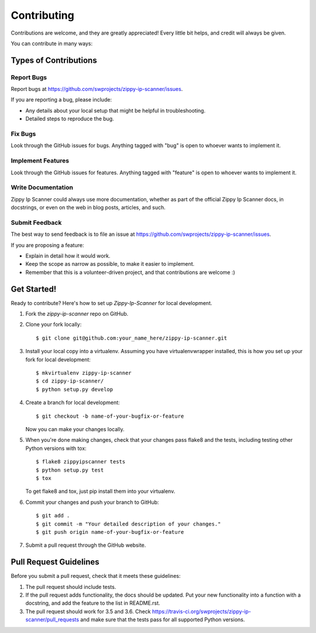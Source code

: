 ============
Contributing
============

Contributions are welcome, and they are greatly appreciated! Every
little bit helps, and credit will always be given.

You can contribute in many ways:

Types of Contributions
----------------------

Report Bugs
~~~~~~~~~~~

Report bugs at https://github.com/swprojects/zippy-ip-scanner/issues.

If you are reporting a bug, please include:

* Any details about your local setup that might be helpful in troubleshooting.
* Detailed steps to reproduce the bug.

Fix Bugs
~~~~~~~~

Look through the GitHub issues for bugs. Anything tagged with "bug"
is open to whoever wants to implement it.

Implement Features
~~~~~~~~~~~~~~~~~~

Look through the GitHub issues for features. Anything tagged with "feature"
is open to whoever wants to implement it.

Write Documentation
~~~~~~~~~~~~~~~~~~~

Zippy Ip Scanner could always use more documentation, whether
as part of the official Zippy Ip Scanner docs, in docstrings,
or even on the web in blog posts, articles, and such.

Submit Feedback
~~~~~~~~~~~~~~~

The best way to send feedback is to file an issue at https://github.com/swprojects/zippy-ip-scanner/issues.

If you are proposing a feature:

* Explain in detail how it would work.
* Keep the scope as narrow as possible, to make it easier to implement.
* Remember that this is a volunteer-driven project, and that contributions
  are welcome :)

Get Started!
------------

Ready to contribute? Here's how to set up `Zippy-Ip-Scanner` for local development.

1. Fork the `zippy-ip-scanner` repo on GitHub.
2. Clone your fork locally::

    $ git clone git@github.com:your_name_here/zippy-ip-scanner.git

3. Install your local copy into a virtualenv. Assuming you have virtualenvwrapper installed, this is how you set up your fork for local development::

    $ mkvirtualenv zippy-ip-scanner
    $ cd zippy-ip-scanner/
    $ python setup.py develop

4. Create a branch for local development::

    $ git checkout -b name-of-your-bugfix-or-feature

   Now you can make your changes locally.

5. When you're done making changes, check that your changes pass flake8 and the tests, including testing other Python versions with tox::

    $ flake8 zippyipscanner tests
    $ python setup.py test
    $ tox

   To get flake8 and tox, just pip install them into your virtualenv.

6. Commit your changes and push your branch to GitHub::

    $ git add .
    $ git commit -m "Your detailed description of your changes."
    $ git push origin name-of-your-bugfix-or-feature

7. Submit a pull request through the GitHub website.

Pull Request Guidelines
-----------------------

Before you submit a pull request, check that it meets these guidelines:

1. The pull request should include tests.
2. If the pull request adds functionality, the docs should be updated. Put
   your new functionality into a function with a docstring, and add the
   feature to the list in README.rst.
3. The pull request should work for 3.5 and 3.6. Check
   https://travis-ci.org/swprojects/zippy-ip-scanner/pull_requests
   and make sure that the tests pass for all supported Python versions.


